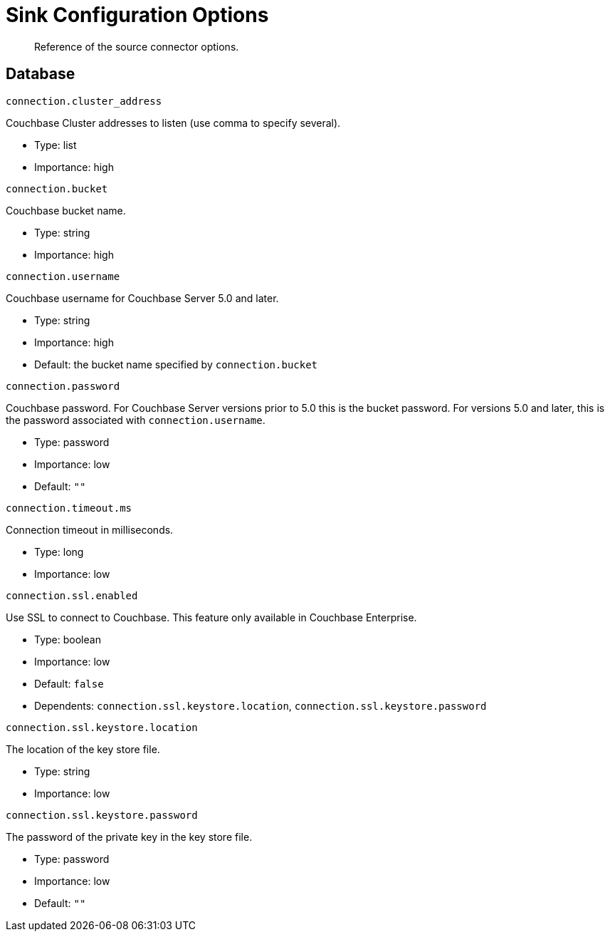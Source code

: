 = Sink Configuration Options
:page-type: concept

[abstract]
Reference of the source connector options.

== Database

`connection.cluster_address`

Couchbase Cluster addresses to listen (use comma to specify several).

* Type: list
* Importance: high

`connection.bucket`

Couchbase bucket name.

* Type: string
* Importance: high

`connection.username`

Couchbase username for Couchbase Server 5.0 and later.

* Type: string
* Importance: high
* Default: the bucket name specified by `connection.bucket`

`connection.password`

Couchbase password.
For Couchbase Server versions prior to 5.0 this is the bucket password.
For versions 5.0 and later, this is the password associated with `connection.username`.

* Type: password
* Importance: low
* Default: `""`

`connection.timeout.ms`

Connection timeout in milliseconds.

* Type: long
* Importance: low

`connection.ssl.enabled`

Use SSL to connect to Couchbase.
This feature only available in Couchbase Enterprise.

* Type: boolean
* Importance: low
* Default: `false`
* Dependents: `connection.ssl.keystore.location`, `connection.ssl.keystore.password`

`connection.ssl.keystore.location`

The location of the key store file.

* Type: string
* Importance: low

`connection.ssl.keystore.password`

The password of the private key in the key store file.

* Type: password
* Importance: low
* Default: `""`
